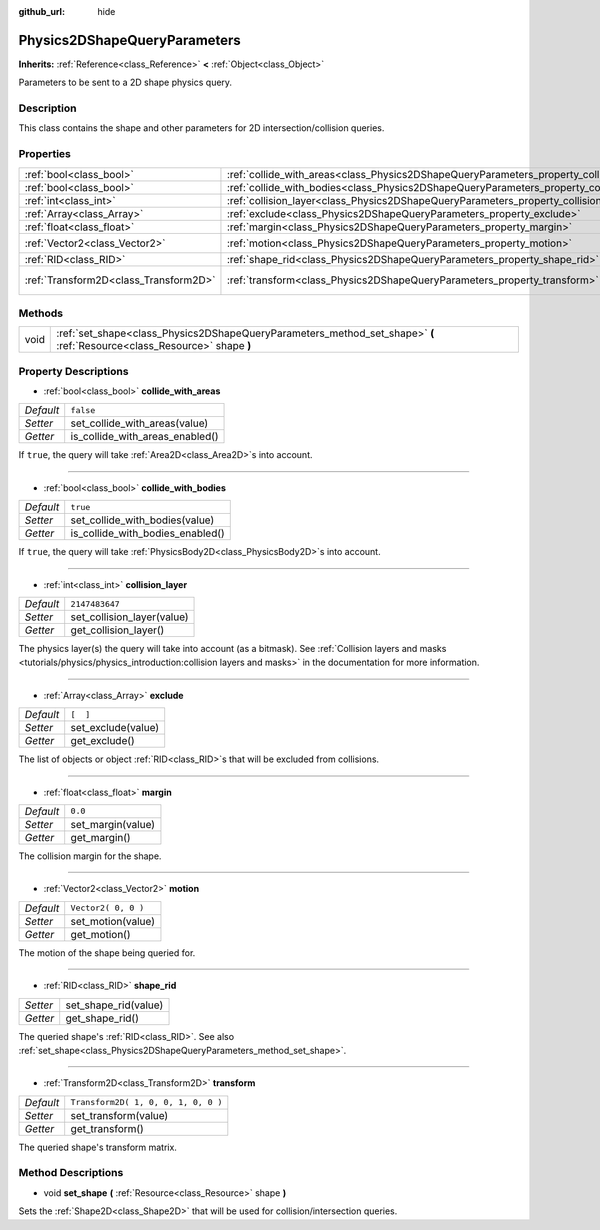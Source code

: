 :github_url: hide

.. Generated automatically by RebelEngine/tools/scripts/rst_from_xml.py
.. DO NOT EDIT THIS FILE, but the Physics2DShapeQueryParameters.xml source instead.
.. The source is found in docs or modules/<name>/docs.

.. _class_Physics2DShapeQueryParameters:

Physics2DShapeQueryParameters
=============================

**Inherits:** :ref:`Reference<class_Reference>` **<** :ref:`Object<class_Object>`

Parameters to be sent to a 2D shape physics query.

Description
-----------

This class contains the shape and other parameters for 2D intersection/collision queries.

Properties
----------

+---------------------------------------+----------------------------------------------------------------------------------------------+-------------------------------------+
| :ref:`bool<class_bool>`               | :ref:`collide_with_areas<class_Physics2DShapeQueryParameters_property_collide_with_areas>`   | ``false``                           |
+---------------------------------------+----------------------------------------------------------------------------------------------+-------------------------------------+
| :ref:`bool<class_bool>`               | :ref:`collide_with_bodies<class_Physics2DShapeQueryParameters_property_collide_with_bodies>` | ``true``                            |
+---------------------------------------+----------------------------------------------------------------------------------------------+-------------------------------------+
| :ref:`int<class_int>`                 | :ref:`collision_layer<class_Physics2DShapeQueryParameters_property_collision_layer>`         | ``2147483647``                      |
+---------------------------------------+----------------------------------------------------------------------------------------------+-------------------------------------+
| :ref:`Array<class_Array>`             | :ref:`exclude<class_Physics2DShapeQueryParameters_property_exclude>`                         | ``[  ]``                            |
+---------------------------------------+----------------------------------------------------------------------------------------------+-------------------------------------+
| :ref:`float<class_float>`             | :ref:`margin<class_Physics2DShapeQueryParameters_property_margin>`                           | ``0.0``                             |
+---------------------------------------+----------------------------------------------------------------------------------------------+-------------------------------------+
| :ref:`Vector2<class_Vector2>`         | :ref:`motion<class_Physics2DShapeQueryParameters_property_motion>`                           | ``Vector2( 0, 0 )``                 |
+---------------------------------------+----------------------------------------------------------------------------------------------+-------------------------------------+
| :ref:`RID<class_RID>`                 | :ref:`shape_rid<class_Physics2DShapeQueryParameters_property_shape_rid>`                     |                                     |
+---------------------------------------+----------------------------------------------------------------------------------------------+-------------------------------------+
| :ref:`Transform2D<class_Transform2D>` | :ref:`transform<class_Physics2DShapeQueryParameters_property_transform>`                     | ``Transform2D( 1, 0, 0, 1, 0, 0 )`` |
+---------------------------------------+----------------------------------------------------------------------------------------------+-------------------------------------+

Methods
-------

+------+--------------------------------------------------------------------------------------------------------------------------+
| void | :ref:`set_shape<class_Physics2DShapeQueryParameters_method_set_shape>` **(** :ref:`Resource<class_Resource>` shape **)** |
+------+--------------------------------------------------------------------------------------------------------------------------+

Property Descriptions
---------------------

.. _class_Physics2DShapeQueryParameters_property_collide_with_areas:

- :ref:`bool<class_bool>` **collide_with_areas**

+-----------+---------------------------------+
| *Default* | ``false``                       |
+-----------+---------------------------------+
| *Setter*  | set_collide_with_areas(value)   |
+-----------+---------------------------------+
| *Getter*  | is_collide_with_areas_enabled() |
+-----------+---------------------------------+

If ``true``, the query will take :ref:`Area2D<class_Area2D>`\ s into account.

----

.. _class_Physics2DShapeQueryParameters_property_collide_with_bodies:

- :ref:`bool<class_bool>` **collide_with_bodies**

+-----------+----------------------------------+
| *Default* | ``true``                         |
+-----------+----------------------------------+
| *Setter*  | set_collide_with_bodies(value)   |
+-----------+----------------------------------+
| *Getter*  | is_collide_with_bodies_enabled() |
+-----------+----------------------------------+

If ``true``, the query will take :ref:`PhysicsBody2D<class_PhysicsBody2D>`\ s into account.

----

.. _class_Physics2DShapeQueryParameters_property_collision_layer:

- :ref:`int<class_int>` **collision_layer**

+-----------+----------------------------+
| *Default* | ``2147483647``             |
+-----------+----------------------------+
| *Setter*  | set_collision_layer(value) |
+-----------+----------------------------+
| *Getter*  | get_collision_layer()      |
+-----------+----------------------------+

The physics layer(s) the query will take into account (as a bitmask). See :ref:`Collision layers and masks <tutorials/physics/physics_introduction:collision layers and masks>` in the documentation for more information.

----

.. _class_Physics2DShapeQueryParameters_property_exclude:

- :ref:`Array<class_Array>` **exclude**

+-----------+--------------------+
| *Default* | ``[  ]``           |
+-----------+--------------------+
| *Setter*  | set_exclude(value) |
+-----------+--------------------+
| *Getter*  | get_exclude()      |
+-----------+--------------------+

The list of objects or object :ref:`RID<class_RID>`\ s that will be excluded from collisions.

----

.. _class_Physics2DShapeQueryParameters_property_margin:

- :ref:`float<class_float>` **margin**

+-----------+-------------------+
| *Default* | ``0.0``           |
+-----------+-------------------+
| *Setter*  | set_margin(value) |
+-----------+-------------------+
| *Getter*  | get_margin()      |
+-----------+-------------------+

The collision margin for the shape.

----

.. _class_Physics2DShapeQueryParameters_property_motion:

- :ref:`Vector2<class_Vector2>` **motion**

+-----------+---------------------+
| *Default* | ``Vector2( 0, 0 )`` |
+-----------+---------------------+
| *Setter*  | set_motion(value)   |
+-----------+---------------------+
| *Getter*  | get_motion()        |
+-----------+---------------------+

The motion of the shape being queried for.

----

.. _class_Physics2DShapeQueryParameters_property_shape_rid:

- :ref:`RID<class_RID>` **shape_rid**

+----------+----------------------+
| *Setter* | set_shape_rid(value) |
+----------+----------------------+
| *Getter* | get_shape_rid()      |
+----------+----------------------+

The queried shape's :ref:`RID<class_RID>`. See also :ref:`set_shape<class_Physics2DShapeQueryParameters_method_set_shape>`.

----

.. _class_Physics2DShapeQueryParameters_property_transform:

- :ref:`Transform2D<class_Transform2D>` **transform**

+-----------+-------------------------------------+
| *Default* | ``Transform2D( 1, 0, 0, 1, 0, 0 )`` |
+-----------+-------------------------------------+
| *Setter*  | set_transform(value)                |
+-----------+-------------------------------------+
| *Getter*  | get_transform()                     |
+-----------+-------------------------------------+

The queried shape's transform matrix.

Method Descriptions
-------------------

.. _class_Physics2DShapeQueryParameters_method_set_shape:

- void **set_shape** **(** :ref:`Resource<class_Resource>` shape **)**

Sets the :ref:`Shape2D<class_Shape2D>` that will be used for collision/intersection queries.

.. |virtual| replace:: :abbr:`virtual (This method should typically be overridden by the user to have any effect.)`
.. |const| replace:: :abbr:`const (This method has no side effects. It doesn't modify any of the instance's member variables.)`
.. |vararg| replace:: :abbr:`vararg (This method accepts any number of arguments after the ones described here.)`
